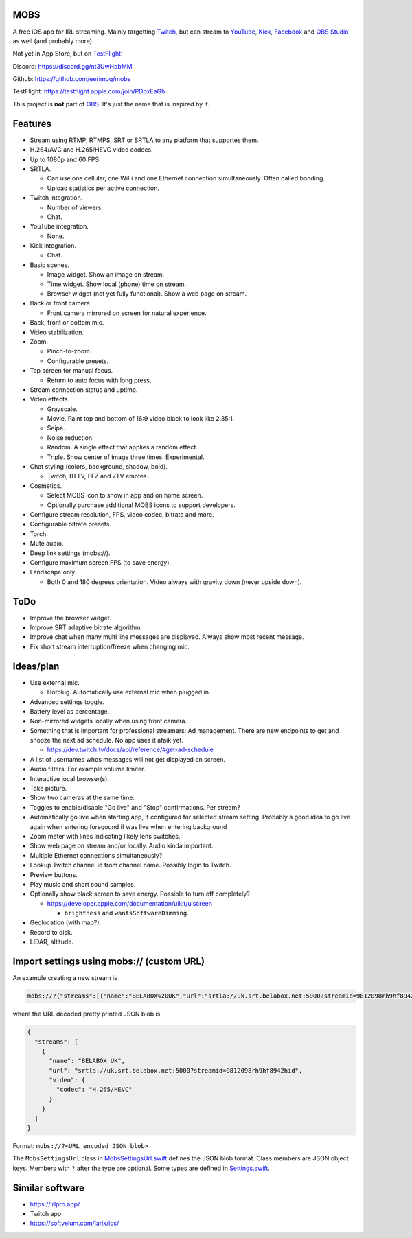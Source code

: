 MOBS
====

A free iOS app for IRL streaming. Mainly targetting `Twitch`_, but can
stream to `YouTube`_, `Kick`_, `Facebook`_ and `OBS Studio`_ as well
(and probably more).

Not yet in App Store, but on `TestFlight`_!

.. image:: https://github.com/eerimoq/mobs/raw/main/Docs/main.jpg

Discord: https://discord.gg/nt3UwHqbMM

Github: https://github.com/eerimoq/mobs

TestFlight: https://testflight.apple.com/join/PDpxEaGh

This project is **not** part of `OBS`_. It's just the name that is
inspired by it.

Features
========

- Stream using RTMP, RTMPS, SRT or SRTLA to any platform that
  supportes them.

- H.264/AVC and H.265/HEVC video codecs.

- Up to 1080p and 60 FPS.

- SRTLA.

  - Can use one cellular, one WiFi and one Ethernet connection
    simultaneously. Often called bonding.

  - Upload statistics per active connection.

- Twitch integration.

  - Number of viewers.

  - Chat.

- YouTube integration.

  - None.

- Kick integration.

  - Chat.

- Basic scenes.

  - Image widget. Show an image on stream.

  - Time widget. Show local (phone) time on stream.

  - Browser widget (not yet fully functional). Show a web page on
    stream.

- Back or front camera.

  - Front camera mirrored on screen for natural experience.

- Back, front or bottom mic.

- Video stabilization.

- Zoom.

  - Pinch-to-zoom.

  - Configurable presets.

- Tap screen for manual focus.

  - Return to auto focus with long press.

- Stream connection status and uptime.

- Video effects.

  - Grayscale.

  - Movie. Paint top and bottom of 16:9 video black to look like
    2.35:1.

  - Seipa.

  - Noise reduction.

  - Random. A single effect that applies a random effect.

  - Triple. Show center of image three times. Experimental.

- Chat styling (colors, background, shadow, bold).

  - Twitch, BTTV, FFZ and 7TV emotes.

- Cosmetics.

  - Select MOBS icon to show in app and on home screen.

  - Optionally purchase additional MOBS icons to support developers.

- Configure stream resolution, FPS, video codec, bitrate and more.

- Configurable bitrate presets.

- Torch.

- Mute audio.

- Deep link settings (mobs://).

- Configure maximum screen FPS (to save energy).

- Landscape only.

  - Both 0 and 180 degrees orientation. Video always with gravity down
    (never upside down).

ToDo
====

- Improve the browser widget.

- Improve SRT adaptive bitrate algorithm.

- Improve chat when many multi line messages are displayed. Always show
  most recent message.

- Fix short stream interruption/freeze when changing mic.

Ideas/plan
==========

- Use external mic.

  - Hotplug. Automatically use external mic when plugged in.

- Advanced settings toggle.

- Battery level as percentage.

- Non-mirrored widgets locally when using front camera.

- Something that is important for professional streamers: Ad
  management. There are new endpoints to get and snooze the next ad
  schedule. No app uses it afaik yet.

  - https://dev.twitch.tv/docs/api/reference/#get-ad-schedule

- A list of usernames whos messages will not get displayed on screen.

- Audio filters. For example volume limiter.

- Interactive local browser(s).

- Take picture.

- Show two cameras at the same time.

- Toggles to enable/disable "Go live" and "Stop" confirmations. Per
  stream?

- Automatically go live when starting app, if configured for selected
  stream setting. Probably a good idea to go live again when entering
  foregound if was live when entering background

- Zoom meter with lines indicating likely lens switches.

- Show web page on stream and/or locally. Audio kinda important.

- Multiple Ethernet connections simultaneously?

- Lookup Twitch channel id from channel name. Possibly login to
  Twitch.

- Preview buttons.

- Play music and short sound samples.

- Optionally show black screen to save energy. Possible to turn off
  completely?

  - https://developer.apple.com/documentation/uikit/uiscreen

    - ``brightness`` and ``wantsSoftwareDimming``.

- Geolocation (with map?).

- Record to disk.

- LIDAR, altitude.

Import settings using mobs:// (custom URL)
==========================================

An example creating a new stream is

.. code-block::

   mobs://?{"streams":[{"name":"BELABOX%20UK","url":"srtla://uk.srt.belabox.net:5000?streamid=9812098rh9hf8942hid","video":{"codec":"H.265/HEVC"}}]}

where the URL decoded pretty printed JSON blob is

.. code-block:: json

   {
     "streams": [
       {
         "name": "BELABOX UK",
         "url": "srtla://uk.srt.belabox.net:5000?streamid=9812098rh9hf8942hid",
         "video": {
           "codec": "H.265/HEVC"
         }
       }
     ]
   }

Format: ``mobs://?<URL encoded JSON blob>``

The ``MobsSettingsUrl`` class in `MobsSettingsUrl.swift`_ defines the
JSON blob format. Class members are JSON object keys. Members with
``?`` after the type are optional. Some types are defined in
`Settings.swift`_.

Similar software
================

- https://irlpro.app/

- Twitch app.

- https://softvelum.com/larix/ios/

.. _OBS: https://obsproject.com

.. _OBS Studio: https://obsproject.com

.. _go: https://go.dev

.. _SRTLA: https://github.com/BELABOX/srtla

.. _Twitch: https://twitch.tv

.. _YouTube: https://youtube.com

.. _Kick: https://kick.com

.. _Facebook: https://facebook.com

.. _TestFlight: https://testflight.apple.com/join/PDpxEaGh

.. _MobsSettingsUrl.swift: https://github.com/eerimoq/mobs/blob/main/Mobs/MobsSettingsUrl.swift

.. _Settings.swift: https://github.com/eerimoq/mobs/blob/main/Mobs/Settings.swift
